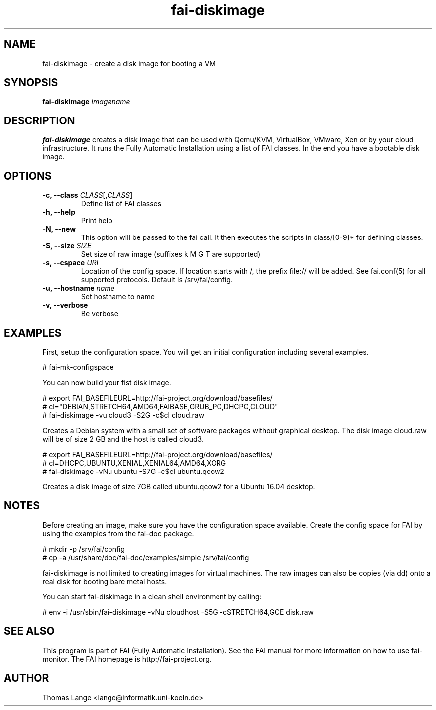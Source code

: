 .\"                                      Hey, EMACS: -*- nroff -*-
.TH fai-diskimage 8 "November 2017" "FAI 5.4"

.SH NAME
fai-diskimage \- create a disk image for booting a VM
.SH SYNOPSIS
.B fai-diskimage \fIimagename\fR
.SH DESCRIPTION
.B fai-diskimage
creates a disk image that can be used with Qemu/KVM, VirtualBox,
VMware, Xen or by your cloud infrastructure. It runs the Fully
Automatic Installation using a list of FAI classes. In the end you
have a bootable disk image.
.SH OPTIONS
.TP
.B \-c, --class \fICLASS\fR[,\fICLASS\fR]
Define list of FAI classes
.TP
.B -h, --help
Print help
.TP
.B -N, --new
This option will be passed to the fai call. It then executes the
scripts in class/[0-9]* for defining classes.
.TP
.B -S, --size \fISIZE\fR
Set size of raw image (suffixes k M G T are supported)
.TP
.B -s, \--cspace \fIURI\fR
Location of the config space. If location starts with /, the prefix
file:// will be added. See fai.conf(5) for all supported
protocols. Default is /srv/fai/config.
.TP
.B -u, --hostname \fIname\fR
Set hostname to name
.TP
.B -v, --verbose
Be verbose

.SH EXAMPLES

First, setup the configuration space. You will get an initial
configuration including several examples.

 # fai-mk-configspace

You can now build your fist disk image.

 # export FAI_BASEFILEURL=http://fai-project.org/download/basefiles/
 # cl="DEBIAN,STRETCH64,AMD64,FAIBASE,GRUB_PC,DHCPC,CLOUD"
 # fai-diskimage -vu cloud3 -S2G -c$cl cloud.raw

Creates a Debian system with a small set of software packages without
graphical desktop. The disk image cloud.raw will be of size 2 GB and
the host is called cloud3.


 # export FAI_BASEFILEURL=http://fai-project.org/download/basefiles/
 # cl=DHCPC,UBUNTU,XENIAL,XENIAL64,AMD64,XORG
 # fai-diskimage -vNu ubuntu -S7G -c$cl ubuntu.qcow2

Creates a disk image of size 7GB called ubuntu.qcow2 for a Ubuntu 16.04 desktop.

.SH NOTES
Before creating an image, make sure you have the configuration space
available. Create the config space for FAI by using the examples from
the fai-doc package.

 # mkdir -p /srv/fai/config
 # cp -a /usr/share/doc/fai-doc/examples/simple /srv/fai/config

fai-diskimage is not limited to creating images for virtual
machines. The raw images can also be copies (via dd) onto a real disk
for booting bare metal hosts.

You can start fai-diskimage in a clean shell environment by calling:

 # env -i /usr/sbin/fai-diskimage -vNu cloudhost -S5G -cSTRETCH64,GCE disk.raw

.SH SEE ALSO
.br
This program is part of FAI (Fully Automatic Installation).  See the FAI manual
for more information on how to use fai-monitor.  The FAI homepage is http://fai-project.org.
.SH AUTHOR
Thomas Lange <lange@informatik.uni-koeln.de>
